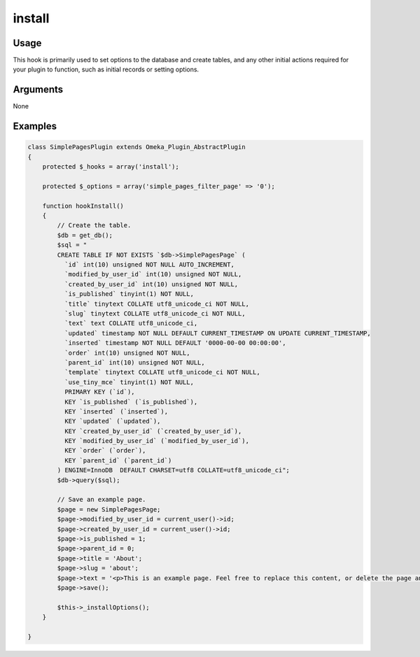 #######
install
#######

*****
Usage
*****

This hook is primarily used to set options to the database and create tables, and any other initial actions required for your plugin to function, such as initial records or setting options. 

*********
Arguments
*********

None

********
Examples
********


.. code-block:: php

    class SimplePagesPlugin extends Omeka_Plugin_AbstractPlugin
    {
        protected $_hooks = array('install');
        
        protected $_options = array('simple_pages_filter_page' => '0');
            
        function hookInstall()
        {
            // Create the table.
            $db = get_db();
            $sql = "
            CREATE TABLE IF NOT EXISTS `$db->SimplePagesPage` (
              `id` int(10) unsigned NOT NULL AUTO_INCREMENT,
              `modified_by_user_id` int(10) unsigned NOT NULL,
              `created_by_user_id` int(10) unsigned NOT NULL,
              `is_published` tinyint(1) NOT NULL,
              `title` tinytext COLLATE utf8_unicode_ci NOT NULL,
              `slug` tinytext COLLATE utf8_unicode_ci NOT NULL,
              `text` text COLLATE utf8_unicode_ci,
              `updated` timestamp NOT NULL DEFAULT CURRENT_TIMESTAMP ON UPDATE CURRENT_TIMESTAMP,
              `inserted` timestamp NOT NULL DEFAULT '0000-00-00 00:00:00',
              `order` int(10) unsigned NOT NULL,
              `parent_id` int(10) unsigned NOT NULL,
              `template` tinytext COLLATE utf8_unicode_ci NOT NULL,
              `use_tiny_mce` tinyint(1) NOT NULL,
              PRIMARY KEY (`id`),
              KEY `is_published` (`is_published`),
              KEY `inserted` (`inserted`),
              KEY `updated` (`updated`),
              KEY `created_by_user_id` (`created_by_user_id`),
              KEY `modified_by_user_id` (`modified_by_user_id`),
              KEY `order` (`order`),
              KEY `parent_id` (`parent_id`)
            ) ENGINE=InnoDB  DEFAULT CHARSET=utf8 COLLATE=utf8_unicode_ci";
            $db->query($sql);
            
            // Save an example page.
            $page = new SimplePagesPage;
            $page->modified_by_user_id = current_user()->id;
            $page->created_by_user_id = current_user()->id;
            $page->is_published = 1;
            $page->parent_id = 0;
            $page->title = 'About';
            $page->slug = 'about';
            $page->text = '<p>This is an example page. Feel free to replace this content, or delete the page and start from scratch.</p>';
            $page->save();
    
            $this->_installOptions();
        }
    
    }